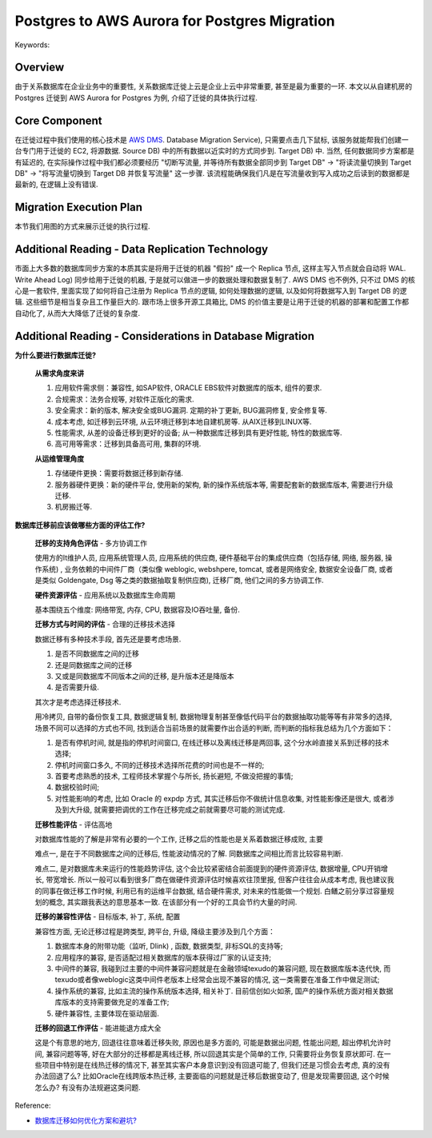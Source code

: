 Postgres to AWS Aurora for Postgres Migration
==============================================================================
Keywords:


Overview
------------------------------------------------------------------------------
由于关系数据库在企业业务中的重要性, 关系数据库迁徙上云是企业上云中非常重要, 甚至是最为重要的一环. 本文以从自建机房的 Postgres 迁徙到 AWS Aurora for Postgres 为例, 介绍了迁徙的具体执行过程.


Core Component
------------------------------------------------------------------------------
在迁徙过程中我们使用的核心技术是 `AWS DMS <https://aws.amazon.com/dms/>`_. Database Migration Service), 只需要点击几下鼠标, 该服务就能帮我们创建一台专门用于迁徙的 EC2, 将源数据. Source DB) 中的所有数据以近实时的方式同步到. Target DB) 中. 当然, 任何数据同步方案都是有延迟的, 在实际操作过程中我们都必须要经历 "切断写流量, 并等待所有数据全部同步到 Target DB" -> "将读流量切换到 Target DB" -> "将写流量切换到 Target DB 并恢复写流量" 这一步骤. 该流程能确保我们凡是在写流量收到写入成功之后读到的数据都是最新的, 在逻辑上没有错误.


Migration Execution Plan
------------------------------------------------------------------------------
本节我们用图的方式来展示迁徙的执行过程.

.. raw:: html
    :file: ./Postgres-to-AWS-Aurora-for-Postgres-Migration.drawio.html


Additional Reading - Data Replication Technology
------------------------------------------------------------------------------
市面上大多数的数据库同步方案的本质其实是将用于迁徙的机器 "假扮" 成一个 Replica 节点, 这样主写入节点就会自动将 WAL. Write Ahead Log) 同步给用于迁徙的机器, 于是就可以做进一步的数据处理和数据复制了. AWS DMS 也不例外, 只不过 DMS 的核心是一套软件, 里面实现了如何将自己注册为 Replica 节点的逻辑, 如何处理数据的逻辑, 以及如何将数据写入到 Target DB 的逻辑. 这些细节是相当复杂且工作量巨大的. 跟市场上很多开源工具箱比, DMS 的价值主要是让用于迁徙的机器的部署和配置工作都自动化了, 从而大大降低了迁徙的复杂度.


Additional Reading - Considerations in Database Migration
------------------------------------------------------------------------------
**为什么要进行数据库迁徙?**

    **从需求角度来讲**

    1. 应用软件需求侧：兼容性, 如SAP软件, ORACLE EBS软件对数据库的版本, 组件的要求. 
    2. 合规需求：法务合规等, 对软件正版化的需求. 
    3. 安全需求：新的版本, 解决安全或BUG漏洞. 定期的补丁更新, BUG漏洞修复, 安全修复等. 
    4. 成本考虑, 如迁移到云环境, 从云环境迁移到本地自建机房等. 从AIX迁移到LINUX等. 
    5. 性能需求, 从差的设备迁移到更好的设备; 从一种数据库迁移到具有更好性能, 特性的数据库等. 
    6. 高可用等需求：迁移到具备高可用, 集群的环境. 

    **从运维管理角度**

    1. 存储硬件更换：需要将数据迁移到新存储. 
    2. 服务器硬件更换：新的硬件平台, 使用新的架构, 新的操作系统版本等, 需要配套新的数据库版本, 需要进行升级迁移. 
    3. 机房搬迁等.

**数据库迁移前应该做哪些方面的评估工作?**

    **迁移的支持角色评估** - 多方协调工作

    使用方的It维护人员, 应用系统管理人员, 应用系统的供应商, 硬件基础平台的集成供应商（包括存储, 网络, 服务器, 操作系统) , 业务依赖的中间件厂商（类似像 weblogic, webshpere, tomcat, 或者是网络安全, 数据安全设备厂商, 或者是类似 Goldengate, Dsg 等之类的数据抽取复制供应商), 迁移厂商, 他们之间的多方协调工作.

    **硬件资源评估** - 应用系统以及数据库生命周期

    基本围绕五个维度: 网络带宽, 内存, CPU, 数据容及IO吞吐量, 备份. 

    **迁移方式与时间的评估** - 合理的迁移技术选择

    数据迁移有多种技术手段, 首先还是要考虑场景. 

    1. 是否不同数据库之间的迁移
    2. 还是同数据库之间的迁移
    3. 又或是同数据库不同版本之间的迁移, 是升版本还是降版本
    4. 是否需要升级. 

    其次才是考虑选择迁移技术. 

    用冷拷贝, 自带的备份恢复工具, 数据逻辑复制, 数据物理复制甚至像低代码平台的数据抽取功能等等有非常多的选择, 场景不同可以选择的方式也不同, 找到适合当前场景的就需要作出合适的判断, 而判断的指标我总结为几个方面如下：

    1. 是否有停机时间, 就是指的停机时间窗口, 在线迁移以及离线迁移是两回事, 这个分水岭直接关系到迁移的技术选择; 
    2. 停机时间窗口多久, 不同的迁移技术选择所花费的时间也是不一样的; 
    3. 首要考虑熟悉的技术, 工程师技术掌握个与所长, 扬长避短, 不做没把握的事情; 
    4. 数据校验时间; 
    5. 对性能影响的考虑, 比如 Oracle 的 expdp 方式, 其实迁移后你不做统计信息收集, 对性能影像还是很大, 或者涉及到大升级, 就需要把调优的工作在迁移完成之前就需要尽可能的测试完成.

    **迁移性能评估** - 评估高地

    对数据库性能的了解是非常有必要的一个工作, 迁移之后的性能也是关系着数据迁移成败, 主要

    难点一, 是在于不同数据库之间的迁移后, 性能波动情况的了解. 同数据库之间相比而言比较容易判断.

    难点二, 是对数据库未来运行的性能趋势评估, 这个会比较紧密结合前面提到的硬件资源评估, 数据增量, CPU开销增长, 带宽增长. 所以一般可以看到很多厂商在做硬件资源评估时候喜欢往顶里报, 但客户往往会从成本考虑, 我也建议我的同事在做迁移工作时候, 利用已有的运维平台数据, 结合硬件需求, 对未来的性能做一个规划. 白鳝之前分享过容量规划的概念, 其实跟我表达的意思基本一致. 在该部分有一个好的工具会节约大量的时间. 

    **迁移的兼容性评估** - 目标版本, 补丁, 系统, 配置

    兼容性方面, 无论迁移过程是跨类型, 跨平台, 升级, 降级主要涉及到几个方面：

    1. 数据库本身的附带功能（监听, Dlink) , 函数, 数据类型, 非标SQL的支持等; 
    2. 应用程序的兼容, 是否适配过相关数据库的版本获得过厂家的认证支持; 
    3. 中间件的兼容, 我碰到过主要的中间件兼容问题就是在金融领域texudo的兼容问题, 现在数据库版本迭代快, 而texudo或者像weblogic这类中间件老版本上经常会出现不兼容的情况, 这一类需要在准备工作中做足测试; 
    4. 操作系统的兼容, 比如主流的操作系统版本选择, 相关补丁. 目前信创如火如荼, 国产的操作系统方面对相关数据库版本的支持需要做充足的准备工作; 
    5. 硬件兼容性, 主要体现在驱动层面. 

    **迁移的回退工作评估** - 能进能退方成大全

    这是个有意思的地方, 回退往往意味着迁移失败, 原因也是多方面的, 可能是数据出问题, 性能出问题, 超出停机允许时间, 兼容问题等等, 好在大部分的迁移都是离线迁移, 所以回退其实是个简单的工作, 只需要将业务恢复原状即可. 在一些项目中特别是在线热迁移的情况下, 甚至其实客户本身意识到没有回退可能了, 但我们还是习惯会去考虑, 真的没有办法回退了么? 比如Oracle在线跨版本热迁移, 主要面临的问题就是迁移后数据变动了, 但是发现需要回退, 这个时候怎么办? 有没有办法规避这类问题. 

Reference:

- `数据库迁移如何优化方案和避坑? <https://zhuanlan.zhihu.com/p/598515532>`_
